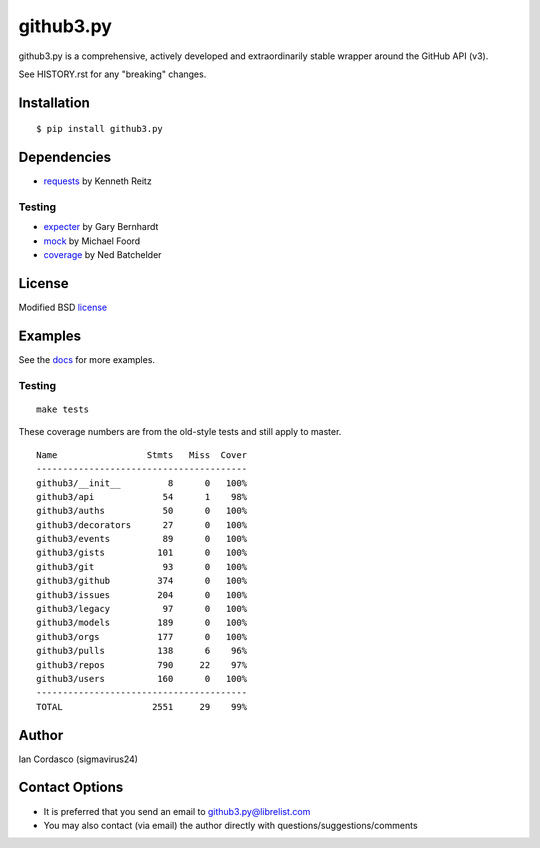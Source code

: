 github3.py
==========

.. image::
    https://secure.travis-ci.org/sigmavirus24/github3.py.png?branch=mock
    :alt: Build Status
    :target: http://travis-ci.org/sigmavirus24/github3.py

github3.py is a comprehensive, actively developed and extraordinarily stable 
wrapper around the GitHub API (v3).

See HISTORY.rst for any "breaking" changes.

Installation
------------

::

    $ pip install github3.py

Dependencies
------------

- requests_  by Kenneth Reitz

.. _requests: https://github.com/kennethreitz/requests

Testing
~~~~~~~

- expecter_ by Gary Bernhardt
- mock_ by Michael Foord
- coverage_ by Ned Batchelder

.. _expecter: https://github.com/garybernhardt/expecter
.. _coverage: http://nedbatchelder.com/code/coverage/
.. _mock: http://mock.readthedocs.org/en/latest/

License
-------

Modified BSD license_

.. _license:

Examples
--------

See the docs_ for more examples.

.. _docs: http://github3py.readthedocs.org/en/latest/index.html#more-examples

Testing
~~~~~~~

::

    make tests

These coverage numbers are from the old-style tests and still apply to master.

::

    Name                 Stmts   Miss  Cover
    ----------------------------------------
    github3/__init__         8      0   100%
    github3/api             54      1    98%
    github3/auths           50      0   100%
    github3/decorators      27      0   100%
    github3/events          89      0   100%
    github3/gists          101      0   100%
    github3/git             93      0   100%
    github3/github         374      0   100%
    github3/issues         204      0   100%
    github3/legacy          97      0   100%
    github3/models         189      0   100%
    github3/orgs           177      0   100%
    github3/pulls          138      6    96%
    github3/repos          790     22    97%
    github3/users          160      0   100%
    ----------------------------------------
    TOTAL                 2551     29    99%

Author
------

Ian Cordasco (sigmavirus24)

Contact Options
---------------

- It is preferred that you send an email to github3.py@librelist.com
- You may also contact (via email) the author directly with 
  questions/suggestions/comments
